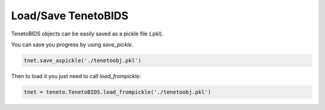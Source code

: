 Load/Save TenetoBIDS
=================

TenetoBIDS objects can be easily saved as a pickle file (.pkl). 

You can save you progress by using *save_pickle*.

.. code-block:: python

    tnet.save_aspickle('./tenetoobj.pkl')

Then to load it you just need to call *load_frompickle*:

.. code-block:: python

    tnet = teneto.TenetoBIDS.load_frompickle('./tenetoobj.pkl')
